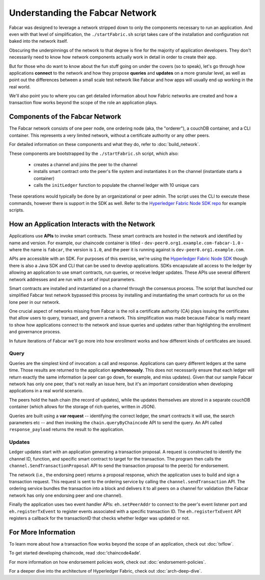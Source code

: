 Understanding the Fabcar Network
================================

Fabcar was designed to leverage a network stripped down to only the components
necessary to run an application. And even with that level of simplification,
the ``./startFabric.sh`` script takes care of the installation and
configuration not baked into the network itself.

Obscuring the underpinnings of the network to that degree is fine for the
majority of application developers. They don't necessarily need to know how
network components actually work in detail in order to create their app.

But for those who do want to know about the fun stuff going on under the covers
(so to speak), let's go through how applications **connect** to the network and
how they propose **queries** and **updates** on a more granular level, as well
as point out the differences between a small scale test network like Fabcar and
how apps will usually end up working in the real world.

We'll also point you to where you can get detailed information about how Fabric
networks are created and how a transaction flow works beyond the scope of the
role an application plays.

Components of the Fabcar Network
--------------------------------

The Fabcar network consists of one peer node, one ordering node (aka, the
"orderer"), a couchDB container, and a CLI container. This represents a
very limited network, without a certificate authority or any other
peers.

For detailed information on these components and what they do, refer to
:doc:`build_network`.

These components are bootstrapped by the ``./startFabric.sh`` script, which
also:
          * creates a channel and joins the peer to the channel
          * installs smart contract onto the peer's file system and instantiates it on the channel (instantiate starts a container)
          * calls the ``initLedger`` function to populate the channel ledger with 10 unique cars

These operations would typically be done by an organizational or peer admin.
The script uses the CLI to execute these commands, however there is support in
the SDK as well. Refer to the `Hyperledger Fabric Node SDK repo
<https://github.com/hyperledger/fabric-sdk-node>`__ for example scripts.

How an Application Interacts with the Network
---------------------------------------------

Applications use **APIs** to invoke smart contracts. These smart contracts are
hosted in the network and identified by name and version. For example, our
chaincode container is titled - ``dev-peer0.org1.example.com-fabcar-1.0`` -
where the name is ``fabcar``, the version is ``1.0``, and the peer it is running
against is ``dev-peer0.org1.example.com``.

APIs are accessible with an SDK. For purposes of this exercise, we're using the
`Hyperledger Fabric Node SDK <https://fabric-sdk-node.github.io/>`__ though
there is also a Java SDK and CLI that can be used to develop applications.
SDKs encapsulate all access to the ledger by allowing an application to
use smart contracts, run queries, or receive ledger updates. These APIs use
several different network addresses and are run with a set of input parameters.

Smart contracts are installed and instantiated on a channel through the
consensus process. The script that launched our simplified Fabcar test network
bypassed this process by installing and instantiating the smart contracts for
us on the lone peer in our network.

One crucial aspect of networks missing from Fabcar is the roll a certificate
authority (CA) plays issuing the certificates that allow users to query,
transact, and govern a network. This simplification was made because Fabcar is
really meant to show how applications connect to the network and issue queries
and updates rather than highlighting the enrollment and governance process.

In future iterations of Fabcar we'll go more into how enrollment works and how
different kinds of certificates are issued.

Query
^^^^^

Queries are the simplest kind of invocation: a call and response. Applications
can query different ledgers at the same time. Those results are returned to
the application **synchronously**. This does not necessarily ensure that each
ledger will return exactly the same information (a peer can go down, for
example, and miss updates). Given that our sample Fabcar network has only one
peer, that's not really an issue here, but it's an important consideration
when developing applications in a real world scenario.

The peers hold the hash chain (the record of updates), while the updates
themselves are stored in a separate couchDB container (which allows for the
storage of rich queries, written in JSON).

Queries are built using a **var request** -- identifying the correct ledger, the
smart contracts it will use, the search parameters etc -- and then invoking the
``chain.queryByChaincode`` API to send the query. An API called
``response_payload`` returns the result to the application.

Updates
^^^^^^^

Ledger updates start with an application generating a transaction proposal. A
request is constructed to identify the channel ID, function, and specific smart
contract to target for the transaction. The program then calls the
``channel.SendTransactionProposal`` API to send the transaction proposal to the
peer(s) for endorsement.

The network (i.e., the endorsing peer) returns a proposal response, which the
application uses to build and sign a transaction request. This request is sent
to the ordering service by calling the ``channel.sendTransaction`` API. The
ordering service bundles the transaction into a block and delivers it to all
peers on a channel for validation (the Fabcar network has only one endorsing
peer and one channel).

Finally the application uses two event handler APIs: ``eh.setPeerAddr`` to
connect to the peer's event listener port and ``eh.registerTxEvent`` to
register events associated with a specific transaction ID. The
``eh.registerTxEvent`` API registers a callback for the transactionID that
checks whether ledger was updated or not.

For More Information
--------------------

To learn more about how a transaction flow works beyond the scope of an
application, check out :doc:`txflow`.

To get started developing chaincode, read :doc:'chaincode4ade'.

For more information on how endorsement policies work, check out
:doc:`endorsement-policies`.

For a deeper dive into the architecture of Hyperledger Fabric, check out
:doc:`arch-deep-dive`.

.. Licensed under Creative Commons Attribution 4.0 International License
   https://creativecommons.org/licenses/by/4.0/
